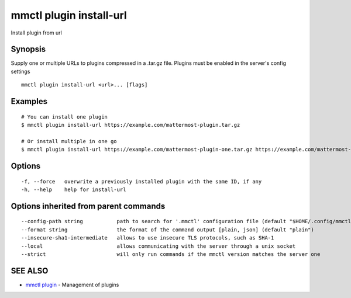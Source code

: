 .. _mmctl_plugin_install-url:

mmctl plugin install-url
------------------------

Install plugin from url

Synopsis
~~~~~~~~


Supply one or multiple URLs to plugins compressed in a .tar.gz file. Plugins must be enabled in the server's config settings

::

  mmctl plugin install-url <url>... [flags]

Examples
~~~~~~~~

::

    # You can install one plugin
    $ mmctl plugin install-url https://example.com/mattermost-plugin.tar.gz

    # Or install multiple in one go
    $ mmctl plugin install-url https://example.com/mattermost-plugin-one.tar.gz https://example.com/mattermost-plugin-two.tar.gz

Options
~~~~~~~

::

  -f, --force   overwrite a previously installed plugin with the same ID, if any
  -h, --help    help for install-url

Options inherited from parent commands
~~~~~~~~~~~~~~~~~~~~~~~~~~~~~~~~~~~~~~

::

      --config-path string           path to search for '.mmctl' configuration file (default "$HOME/.config/mmctl")
      --format string                the format of the command output [plain, json] (default "plain")
      --insecure-sha1-intermediate   allows to use insecure TLS protocols, such as SHA-1
      --local                        allows communicating with the server through a unix socket
      --strict                       will only run commands if the mmctl version matches the server one

SEE ALSO
~~~~~~~~

* `mmctl plugin <mmctl_plugin.rst>`_ 	 - Management of plugins

